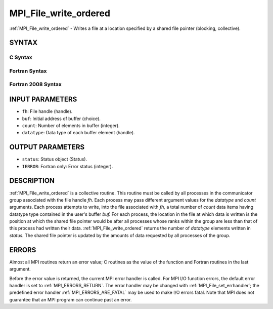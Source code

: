 .. _MPI_File_write_ordered:

MPI_File_write_ordered
~~~~~~~~~~~~~~~~~~~~~~

:ref:`MPI_File_write_ordered` - Writes a file at a location specified by a
shared file pointer (blocking, collective).

SYNTAX
======

C Syntax
--------

.. code-block:: c
   :linenos:

   #include <mpi.h>
   int MPI_File_write_ordered(MPI_File fh, const void *buf,
   	int count, MPI_Datatype datatype,
   	MPI_Status *status)

Fortran Syntax
--------------

.. code-block:: fortran
   :linenos:

   USE MPI
   ! or the older form: INCLUDE 'mpif.h'
   MPI_FILE_WRITE_ORDERED(FH, BUF, COUNT, DATATYPE,
   	STATUS, IERROR)
   	<type>	BUF(*)
   	INTEGER	FH, COUNT, DATATYPE, STATUS(MPI_STATUS_SIZE), IERROR

Fortran 2008 Syntax
-------------------

.. code-block:: fortran
   :linenos:

   USE mpi_f08
   MPI_File_write_ordered(fh, buf, count, datatype, status, ierror)
   	TYPE(MPI_File), INTENT(IN) :: fh
   	TYPE(*), DIMENSION(..), INTENT(IN) :: buf
   	INTEGER, INTENT(IN) :: count
   	TYPE(MPI_Datatype), INTENT(IN) :: datatype
   	TYPE(MPI_Status) :: status
   	INTEGER, OPTIONAL, INTENT(OUT) :: ierror

INPUT PARAMETERS
================

* ``fh``: File handle (handle). 

* ``buf``: Initial address of buffer (choice). 

* ``count``: Number of elements in buffer (integer). 

* ``datatype``: Data type of each buffer element (handle). 

OUTPUT PARAMETERS
=================

* ``status``: Status object (Status). 

* ``IERROR``: Fortran only: Error status (integer). 

DESCRIPTION
===========

:ref:`MPI_File_write_ordered` is a collective routine. This routine must be
called by all processes in the communicator group associated with the
file handle *fh.* Each process may pass different argument values for
the *datatype* and *count* arguments. Each process attempts to write,
into the file associated with *fh,* a total number of *count* data items
having datatype type contained in the user's buffer *buf.* For each
process, the location in the file at which data is written is the
position at which the shared file pointer would be after all processes
whose ranks within the group are less than that of this process had
written their data. :ref:`MPI_File_write_ordered` returns the number of
*datatype* elements written in *status.* The shared file pointer is
updated by the amounts of data requested by all processes of the group.

ERRORS
======

Almost all MPI routines return an error value; C routines as the value
of the function and Fortran routines in the last argument.

Before the error value is returned, the current MPI error handler is
called. For MPI I/O function errors, the default error handler is set to
:ref:`MPI_ERRORS_RETURN`. The error handler may be changed with
:ref:`MPI_File_set_errhandler`; the predefined error handler
:ref:`MPI_ERRORS_ARE_FATAL` may be used to make I/O errors fatal. Note that MPI
does not guarantee that an MPI program can continue past an error.
